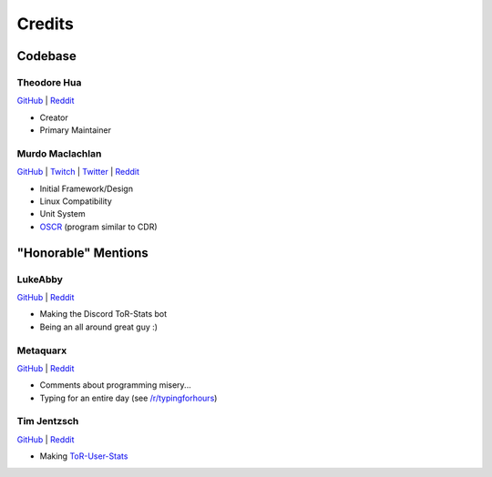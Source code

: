Credits
========

Codebase
-----------

Theodore Hua
^^^^^^^^^^^^^^^

`GitHub <https://github.com/TheodoreHua>`__ | `Reddit <https://www.reddit.com/user/--B_L_A_N_K-->`__

- Creator
- Primary Maintainer

Murdo Maclachlan
^^^^^^^^^^^^^^^^^^

`GitHub <https://github.com/MurdoMaclachlan>`__ | `Twitch <https://www.twitch.tv/murdomaclachlan>`__ |
`Twitter <https://twitter.com/MurdoMaclachlan>`__ | `Reddit <https://www.reddit.com/user/MurdoMaclachlan>`__

- Initial Framework/Design
- Linux Compatibility
- Unit System
- `OSCR <https://github.com/MurdoMaclachlan/oscr>`__ (program similar to CDR)

"Honorable" Mentions
-----------------------

LukeAbby
^^^^^^^^^

`GitHub <https://github.com/DavidArchibald>`__ |
`Reddit <https://www.reddit.com/user/lukeabby>`__

- Making the Discord ToR-Stats bot
- Being an all around great guy :)

Metaquarx
^^^^^^^^^^

`GitHub <https://github.com/metaquarx>`__ |
`Reddit <https://www.reddit.com/user/metaquarx>`__

- Comments about programming misery...
- Typing for an entire day (see `/r/typingforhours <https://www.reddit.com/r/typingforhours/>`__)

Tim Jentzsch
^^^^^^^^^^^^^^

`GitHub <https://github.com/TimJentzsch>`__ |
`Reddit <https://www.reddit.com/user/Tim3303>`__

- Making `ToR-User-Stats <https://timjentzsch.github.io/tor-user-stats/>`__
